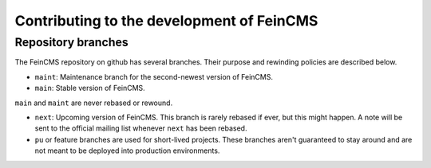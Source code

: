 .. _contributing:

==========================================
Contributing to the development of FeinCMS
==========================================


Repository branches
===================

The FeinCMS repository on github has several branches. Their purpose and
rewinding policies are described below.

* ``maint``: Maintenance branch for the second-newest version of FeinCMS.
* ``main``: Stable version of FeinCMS.

``main`` and ``maint`` are never rebased or rewound.

* ``next``: Upcoming version of FeinCMS. This branch is rarely rebased
  if ever, but this might happen. A note will be sent to the official
  mailing list whenever ``next`` has been rebased.
* ``pu`` or feature branches are used for short-lived projects. These
  branches aren't guaranteed to stay around and are not meant to be
  deployed into production environments.
